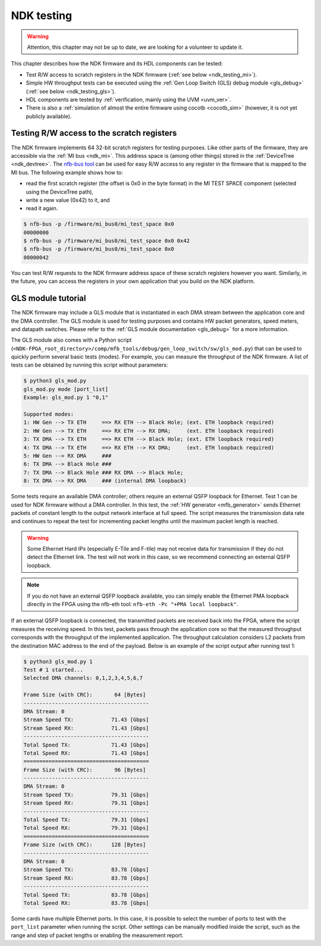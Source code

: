 .. _ndk_testing:

NDK testing
-----------

.. warning::

    Attention, this chapter may not be up to date, we are looking for a volunteer to update it.

This chapter describes how the NDK firmware and its HDL components can be tested:

- Test R/W access to scratch registers in the NDK firmware (:ref:`see below <ndk_testing_mi>`).
- Simple HW throughput tests can be executed using the :ref:`Gen Loop Switch (GLS) debug module <gls_debug>` (:ref:`see below <ndk_testing_gls>`).
- HDL components are tested by :ref:`verification, mainly using the UVM <uvm_ver>`.
- There is also a :ref:`simulation of almost the entire firmware using cocotb <cocotb_sim>` (however, it is not yet publicly available).

.. _ndk_testing_mi:

Testing R/W access to the scratch registers
^^^^^^^^^^^^^^^^^^^^^^^^^^^^^^^^^^^^^^^^^^^

The NDK firmware implements 64 32-bit scratch registers for testing purposes. Like other parts of the firmware, they are accessible via the :ref:`MI bus <ndk_mi>`. This address space is (among other things) stored in the :ref:`DeviceTree <ndk_devtree>`. The `nfb-bus tool <https://cesnet.github.io/ndk-sw/tools/nfb-bus.html>`_ can be used for easy R/W access to any register in the firmware that is mapped to the MI bus. The following example shows how to:

- read the first scratch register (the offset is 0x0 in the byte format) in the MI TEST SPACE component (selected using the DeviceTree path),
- write a new value (0x42) to it, and
- read it again.

.. code-block:: bash

    $ nfb-bus -p /firmware/mi_bus0/mi_test_space 0x0
    00000000
    $ nfb-bus -p /firmware/mi_bus0/mi_test_space 0x0 0x42
    $ nfb-bus -p /firmware/mi_bus0/mi_test_space 0x0
    00000042

You can test R/W requests to the NDK firmware address space of these scratch registers however you want. Similarly, in the future, you can access the registers in your own application that you build on the NDK platform.

.. _ndk_testing_gls:

GLS module tutorial
^^^^^^^^^^^^^^^^^^^

The NDK firmware may include a GLS module that is instantiated in each DMA stream between the application core and the DMA controller. The GLS module is used for testing purposes and contains HW packet generators, speed meters, and datapath switches. Please refer to the :ref:`GLS module documentation <gls_debug>` for a more information.

The GLS module also comes with a Python script (``<NDK-FPGA_root_directory>/comp/mfb_tools/debug/gen_loop_switch/sw/gls_mod.py``) that can be used to quickly perform several basic tests (modes). For example, you can measure the throughput of the NDK firmware. A list of tests can be obtained by running this script without parameters:

.. code-block:: text

    $ python3 gls_mod.py
    gls_mod.py mode [port_list]
    Example: gls_mod.py 1 "0,1"

    Supported modes:
    1: HW Gen --> TX ETH     ==> RX ETH --> Black Hole; (ext. ETH loopback required)
    2: HW Gen --> TX ETH     ==> RX ETH --> RX DMA;     (ext. ETH loopback required)
    3: TX DMA --> TX ETH     ==> RX ETH --> Black Hole; (ext. ETH loopback required)
    4: TX DMA --> TX ETH     ==> RX ETH --> RX DMA;     (ext. ETH loopback required)
    5: HW Gen --> RX DMA     ###
    6: TX DMA --> Black Hole ###
    7: TX DMA --> Black Hole ### RX DMA --> Black Hole;
    8: TX DMA --> RX DMA     ### (internal DMA loopback)

Some tests require an available DMA controller; others require an external QSFP loopback for Ethernet. Test 1 can be used for NDK firmware without a DMA controller. In this test, the :ref:`HW generator <mfb_generator>` sends Ethernet packets of constant length to the output network interface at full speed. The script measures the transmission data rate and continues to repeat the test for incrementing packet lengths until the maximum packet length is reached.

.. warning::

    Some Ethernet Hard IPs (especially E-Tile and F-tile) may not receive data for transmission if they do not detect the Ethernet link. The test will not work in this case, so we recommend connecting an external QSFP loopback.

.. note::

    If you do not have an external QSFP loopback available, you can simply enable the Ethernet PMA loopback directly in the FPGA using the nfb-eth tool: ``nfb-eth -Pc "+PMA local loopback"``.

If an external QSFP loopback is connected, the transmitted packets are received back into the FPGA, where the script measures the receiving speed. In this test, packets pass through the application core so that the measured throughput corresponds with the throughput of the implemented application. The throughput calculation considers L2 packets from the destination MAC address to the end of the payload. Below is an example of the script output after running test 1:

.. code-block:: text

    $ python3 gls_mod.py 1
    Test # 1 started...
    Selected DMA channels: 0,1,2,3,4,5,6,7

    Frame Size (with CRC):       64 [Bytes]
    ----------------------------------------
    DMA Stream: 0
    Stream Speed TX:            71.43 [Gbps]
    Stream Speed RX:            71.43 [Gbps]
    ----------------------------------------
    Total Speed TX:             71.43 [Gbps]
    Total Speed RX:             71.43 [Gbps]
    ========================================
    Frame Size (with CRC):       96 [Bytes]
    ----------------------------------------
    DMA Stream: 0
    Stream Speed TX:            79.31 [Gbps]
    Stream Speed RX:            79.31 [Gbps]
    ----------------------------------------
    Total Speed TX:             79.31 [Gbps]
    Total Speed RX:             79.31 [Gbps]
    ========================================
    Frame Size (with CRC):      128 [Bytes]
    ----------------------------------------
    DMA Stream: 0
    Stream Speed TX:            83.78 [Gbps]
    Stream Speed RX:            83.78 [Gbps]
    ----------------------------------------
    Total Speed TX:             83.78 [Gbps]
    Total Speed RX:             83.78 [Gbps]

Some cards have multiple Ethernet ports. In this case, it is possible to select the number of ports to test with the ``port_list`` parameter when running the script. Other settings can be manually modified inside the script, such as the range and step of packet lengths or enabling the measurement report.

